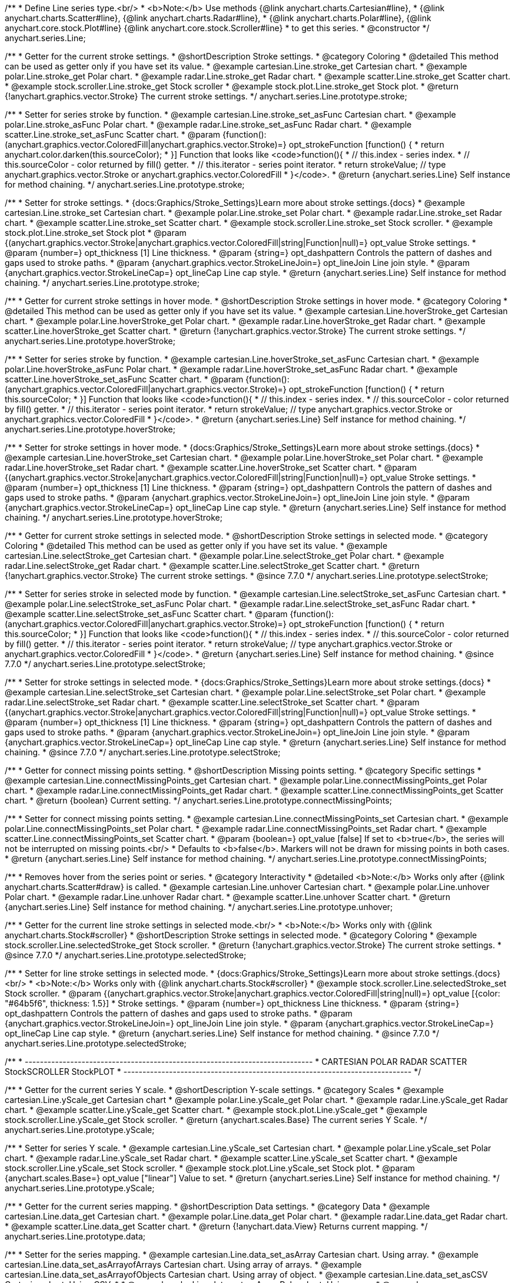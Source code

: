/**
 * Define Line series type.<br/>
 * <b>Note:</b> Use methods {@link anychart.charts.Cartesian#line},
 * {@link anychart.charts.Scatter#line}, {@link anychart.charts.Radar#line},
 * {@link anychart.charts.Polar#line}, {@link anychart.core.stock.Plot#line} {@link anychart.core.stock.Scroller#line}
 * to get this series.
 * @constructor
 */
anychart.series.Line;

//----------------------------------------------------------------------------------------------------------------------
//
//  anychart.series.Line.prototype.stroke
//
//----------------------------------------------------------------------------------------------------------------------

/**
 * Getter for the current stroke settings.
 * @shortDescription Stroke settings.
 * @category Coloring
 * @detailed This method can be used as getter only if you have set its value.
 * @example cartesian.Line.stroke_get Cartesian chart.
 * @example polar.Line.stroke_get Polar chart.
 * @example radar.Line.stroke_get Radar chart.
 * @example scatter.Line.stroke_get Scatter chart.
 * @example stock.scroller.Line.stroke_get Stock scroller
 * @example stock.plot.Line.stroke_get Stock plot.
 * @return {!anychart.graphics.vector.Stroke} The current stroke settings.
 */
anychart.series.Line.prototype.stroke;

/**
 * Setter for series stroke by function.
 * @example cartesian.Line.stroke_set_asFunc Cartesian chart.
 * @example polar.Line.stroke_asFunc Polar chart.
 * @example radar.Line.stroke_set_asFunc Radar chart.
 * @example scatter.Line.stroke_set_asFunc Scatter chart.
 * @param {function():(anychart.graphics.vector.ColoredFill|anychart.graphics.vector.Stroke)=} opt_strokeFunction [function() {
 *  return anychart.color.darken(this.sourceColor);
 * }] Function that looks like <code>function(){
 *    // this.index - series index.
 *    // this.sourceColor -  color returned by fill() getter.
 *    // this.iterator - series point iterator.
 *    return strokeValue; // type anychart.graphics.vector.Stroke or anychart.graphics.vector.ColoredFill
 * }</code>.
 * @return {anychart.series.Line} Self instance for method chaining.
 */
anychart.series.Line.prototype.stroke;

/**
 * Setter for stroke settings.
 * {docs:Graphics/Stroke_Settings}Learn more about stroke settings.{docs}
 * @example cartesian.Line.stroke_set Cartesian chart.
 * @example polar.Line.stroke_set Polar chart.
 * @example radar.Line.stroke_set Radar chart.
 * @example scatter.Line.stroke_set Scatter chart.
 * @example stock.scroller.Line.stroke_set Stock scroller.
 * @example stock.plot.Line.stroke_set Stock plot
 * @param {(anychart.graphics.vector.Stroke|anychart.graphics.vector.ColoredFill|string|Function|null)=} opt_value Stroke settings.
 * @param {number=} opt_thickness [1] Line thickness.
 * @param {string=} opt_dashpattern Controls the pattern of dashes and gaps used to stroke paths.
 * @param {anychart.graphics.vector.StrokeLineJoin=} opt_lineJoin Line join style.
 * @param {anychart.graphics.vector.StrokeLineCap=} opt_lineCap Line cap style.
 * @return {anychart.series.Line} Self instance for method chaining.
 */
anychart.series.Line.prototype.stroke;


//----------------------------------------------------------------------------------------------------------------------
//
//  anychart.series.Line.prototype.hoverStroke
//
//----------------------------------------------------------------------------------------------------------------------

/**
 * Getter for current stroke settings in hover mode.
 * @shortDescription Stroke settings in hover mode.
 * @category Coloring
 * @detailed This method can be used as getter only if you have set its value.
 * @example cartesian.Line.hoverStroke_get Cartesian chart.
 * @example polar.Line.hoverStroke_get Polar chart.
 * @example radar.Line.hoverStroke_get Radar chart.
 * @example scatter.Line.hoverStroke_get Scatter chart.
 * @return {!anychart.graphics.vector.Stroke} The current stroke settings.
 */
anychart.series.Line.prototype.hoverStroke;

/**
 * Setter for series stroke by function.
 * @example cartesian.Line.hoverStroke_set_asFunc Cartesian chart.
 * @example polar.Line.hoverStroke_asFunc Polar chart.
 * @example radar.Line.hoverStroke_set_asFunc Radar chart.
 * @example scatter.Line.hoverStroke_set_asFunc Scatter chart.
 * @param {function():(anychart.graphics.vector.ColoredFill|anychart.graphics.vector.Stroke)=} opt_strokeFunction [function() {
 *  return this.sourceColor;
 * }] Function that looks like <code>function(){
 *    // this.index - series index.
 *    // this.sourceColor - color returned by fill() getter.
 *    // this.iterator - series point iterator.
 *    return strokeValue; // type anychart.graphics.vector.Stroke or anychart.graphics.vector.ColoredFill
 * }</code>.
 * @return {anychart.series.Line} Self instance for method chaining.
 */
anychart.series.Line.prototype.hoverStroke;

/**
 * Setter for stroke settings in hover mode.
 * {docs:Graphics/Stroke_Settings}Learn more about stroke settings.{docs}
 * @example cartesian.Line.hoverStroke_set Cartesian chart.
 * @example polar.Line.hoverStroke_set Polar chart.
 * @example radar.Line.hoverStroke_set Radar chart.
 * @example scatter.Line.hoverStroke_set Scatter chart.
 * @param {(anychart.graphics.vector.Stroke|anychart.graphics.vector.ColoredFill|string|Function|null)=} opt_value Stroke settings.
 * @param {number=} opt_thickness [1] Line thickness.
 * @param {string=} opt_dashpattern Controls the pattern of dashes and gaps used to stroke paths.
 * @param {anychart.graphics.vector.StrokeLineJoin=} opt_lineJoin Line join style.
 * @param {anychart.graphics.vector.StrokeLineCap=} opt_lineCap Line cap style.
 * @return {anychart.series.Line} Self instance for method chaining.
 */
anychart.series.Line.prototype.hoverStroke;


//----------------------------------------------------------------------------------------------------------------------
//
//  anychart.series.Line.prototype.selectStroke
//
//----------------------------------------------------------------------------------------------------------------------


/**
 * Getter for current stroke settings in selected mode.
 * @shortDescription Stroke settings in selected mode.
 * @category Coloring
 * @detailed This method can be used as getter only if you have set its value.
 * @example cartesian.Line.selectStroke_get Cartesian chart.
 * @example polar.Line.selectStroke_get Polar chart.
 * @example radar.Line.selectStroke_get Radar chart.
 * @example scatter.Line.selectStroke_get Scatter chart.
 * @return {!anychart.graphics.vector.Stroke} The current stroke settings.
 * @since 7.7.0
 */
anychart.series.Line.prototype.selectStroke;

/**
 * Setter for series stroke in selected mode by function.
 * @example cartesian.Line.selectStroke_set_asFunc Cartesian chart.
 * @example polar.Line.selectStroke_set_asFunc Polar chart.
 * @example radar.Line.selectStroke_set_asFunc Radar chart.
 * @example scatter.Line.selectStroke_set_asFunc Scatter chart.
 * @param {function():(anychart.graphics.vector.ColoredFill|anychart.graphics.vector.Stroke)=} opt_strokeFunction [function() {
 *  return this.sourceColor;
 * }] Function that looks like <code>function(){
 *    // this.index - series index.
 *    // this.sourceColor - color returned by fill() getter.
 *    // this.iterator - series point iterator.
 *    return strokeValue; // type anychart.graphics.vector.Stroke or anychart.graphics.vector.ColoredFill
 * }</code>.
 * @return {anychart.series.Line} Self instance for method chaining.
 * @since 7.7.0
 */
anychart.series.Line.prototype.selectStroke;

/**
 * Setter for stroke settings in selected mode.
 * {docs:Graphics/Stroke_Settings}Learn more about stroke settings.{docs}
 * @example cartesian.Line.selectStroke_set Cartesian chart.
 * @example polar.Line.selectStroke_set Polar chart.
 * @example radar.Line.selectStroke_set Radar chart.
 * @example scatter.Line.selectStroke_set Scatter chart.
 * @param {(anychart.graphics.vector.Stroke|anychart.graphics.vector.ColoredFill|string|Function|null)=} opt_value Stroke settings.
 * @param {number=} opt_thickness [1] Line thickness.
 * @param {string=} opt_dashpattern Controls the pattern of dashes and gaps used to stroke paths.
 * @param {anychart.graphics.vector.StrokeLineJoin=} opt_lineJoin Line join style.
 * @param {anychart.graphics.vector.StrokeLineCap=} opt_lineCap Line cap style.
 * @return {anychart.series.Line} Self instance for method chaining.
 * @since 7.7.0
 */
anychart.series.Line.prototype.selectStroke;

//----------------------------------------------------------------------------------------------------------------------
//
//  anychart.series.Line.prototype.connectMissingPoints;
//
//----------------------------------------------------------------------------------------------------------------------

/**
 * Getter for connect missing points setting.
 * @shortDescription Missing points setting.
 * @category Specific settings
 * @example cartesian.Line.connectMissingPoints_get Cartesian chart.
 * @example polar.Line.connectMissingPoints_get Polar chart.
 * @example radar.Line.connectMissingPoints_get Radar chart.
 * @example scatter.Line.connectMissingPoints_get Scatter chart.
 * @return {boolean} Current setting.
 */
anychart.series.Line.prototype.connectMissingPoints;

/**
 * Setter for connect missing points setting.
 * @example cartesian.Line.connectMissingPoints_set Cartesian chart.
 * @example polar.Line.connectMissingPoints_set Polar chart.
 * @example radar.Line.connectMissingPoints_set Radar chart.
 * @example scatter.Line.connectMissingPoints_set Scatter chart.
 * @param {boolean=} opt_value [false] If set to <b>true</b>, the series will not be interrupted on missing points.<br/>
 * Defaults to <b>false</b>. Markers will not be drawn for missing points in both cases.
 * @return {anychart.series.Line} Self instance for method chaining.
 */
anychart.series.Line.prototype.connectMissingPoints;

//----------------------------------------------------------------------------------------------------------------------
//
//  anychart.series.Line.prototype.unhover
//
//----------------------------------------------------------------------------------------------------------------------

/**
 * Removes hover from the series point or series.
 * @category Interactivity
 * @detailed <b>Note:</b> Works only after {@link anychart.charts.Scatter#draw} is called.
 * @example cartesian.Line.unhover Cartesian chart.
 * @example polar.Line.unhover Polar chart.
 * @example radar.Line.unhover Radar chart.
 * @example scatter.Line.unhover Scatter chart.
 * @return {anychart.series.Line} Self instance for method chaining.
 */
anychart.series.Line.prototype.unhover;

//----------------------------------------------------------------------------------------------------------------------
//
//  anychart.core.stock.scrollerSeries.Line.prototype.selectedStroke
//
//----------------------------------------------------------------------------------------------------------------------

/**
 * Getter for the current line stroke settings in selected mode.<br/>
 * <b>Note:</b> Works only with {@link anychart.charts.Stock#scroller}
 * @shortDescription Stroke settings in selected mode.
 * @category Coloring
 * @example stock.scroller.Line.selectedStroke_get Stock scroller.
 * @return {!anychart.graphics.vector.Stroke} The current stroke settings.
 * @since 7.7.0
 */
anychart.series.Line.prototype.selectedStroke;

/**
 * Setter for line stroke settings in selected mode.
 * {docs:Graphics/Stroke_Settings}Learn more about stroke settings.{docs} <br/>
 * <b>Note:</b> Works only with {@link anychart.charts.Stock#scroller}
 * @example stock.scroller.Line.selectedStroke_set Stock scroller.
 * @param {(anychart.graphics.vector.Stroke|anychart.graphics.vector.ColoredFill|string|null)=} opt_value [{color: "#64b5f6", thickness: 1.5}]
 * Stroke settings.
 * @param {number=} opt_thickness Line thickness.
 * @param {string=} opt_dashpattern Controls the pattern of dashes and gaps used to stroke paths.
 * @param {anychart.graphics.vector.StrokeLineJoin=} opt_lineJoin Line join style.
 * @param {anychart.graphics.vector.StrokeLineCap=} opt_lineCap Line cap style.
 * @return {anychart.series.Line} Self instance for method chaining.
 * @since 7.7.0
 */
anychart.series.Line.prototype.selectedStroke;


/**
 * ----------------------------------------------------------------------------
 *   CARTESIAN POLAR RADAR SCATTER StockSCROLLER StockPLOT
 * ----------------------------------------------------------------------------
 */

//----------------------------------------------------------------------------------------------------------------------
//
//  anychart.core.cartesian.series.Base.prototype.yScale
//
//----------------------------------------------------------------------------------------------------------------------

/**
 * Getter for the current series Y scale.
 * @shortDescription Y-scale settings.
 * @category Scales
 * @example cartesian.Line.yScale_get Cartesian chart
 * @example polar.Line.yScale_get Polar chart.
 * @example radar.Line.yScale_get Radar chart.
 * @example scatter.Line.yScale_get Scatter chart.
 * @example stock.plot.Line.yScale_get
 * @example stock.scroller.Line.yScale_get Stock scroller.
 * @return {anychart.scales.Base} The current series Y Scale.
 */
anychart.series.Line.prototype.yScale;

/**
 * Setter for series Y scale.
 * @example cartesian.Line.yScale_set Cartesian chart.
 * @example polar.Line.yScale_set Polar chart.
 * @example radar.Line.yScale_set Radar chart.
 * @example scatter.Line.yScale_set Scatter chart.
 * @example stock.scroller.Line.yScale_set Stock scroller.
 * @example stock.plot.Line.yScale_set Stock plot.
 * @param {anychart.scales.Base=} opt_value ["linear"] Value to set.
 * @return {anychart.series.Line} Self instance for method chaining.
 */
anychart.series.Line.prototype.yScale;


//----------------------------------------------------------------------------------------------------------------------
//
//  anychart.series.Line.prototype.data
//
//----------------------------------------------------------------------------------------------------------------------

/**
 * Getter for the current series mapping.
 * @shortDescription Data settings.
 * @category Data
 * @example cartesian.Line.data_get Cartesian chart.
 * @example polar.Line.data_get Polar chart.
 * @example radar.Line.data_get Radar chart.
 * @example scatter.Line.data_get Scatter chart.
 * @return {!anychart.data.View} Returns current mapping.
 */
anychart.series.Line.prototype.data;

/**
 * Setter for the series mapping.
 * @example cartesian.Line.data_set_asArray Cartesian chart. Using array.
 * @example cartesian.Line.data_set_asArrayofArrays Cartesian chart. Using array of arrays.
 * @example cartesian.Line.data_set_asArrayofObjects Cartesian chart. Using array of object.
 * @example cartesian.Line.data_set_asCSV Cartesian chart. Using CSV.
 *
 * @example polar.Line.data_set_asArray Polar chart. Using array.
 * @example polar.Line.data_set_asArrayofArrays Polar chart. Using array of arrays.
 * @example polar.Line.data_set_asArrayofObjects Polar chart. Using array of object.
 * @example polar.Line.data_set_asCSV Polar chart. Using CSV.
 *
 * @example radar.Line.data_set_asArray Radar chart. Using array.
 * @example radar.Line.data_set_asArrayofArrays Radar chart. Using array of arrays.
 * @example radar.Line.data_set_asArrayofObjects Radar chart. Using array of object.
 * @example radar.Line.data_set_asCSV Radar chart. Using CSV.
 *
 * @example scatter.Line.data_set_asArray Scatter chart. Using array.
 * @example scatter.Line.data_set_asArrayofArrays Scatter chart. Using array of arrays.
 * @example scatter.Line.data_set_asArrayofObjects Scatter chart. Using array of object.
 * @example scatter.Line.data_set_asCSV Scatter chart. Using CSV.
 *
 * @example stock.scroller.Line.data Stock scroller. Using table.
 * @example stock.plot.Line.data Stock plot. Using table.
 *
 * @param {?(anychart.data.View|anychart.data.Set|Array|string)=} opt_value Value to set.
 * @param {Object.<string, (string|boolean)>=} opt_csvSettings If CSV string is passed by first param, you can pass CSV parser settings here as a hash map.
 * @return {anychart.series.Line} Self instance for method chaining.
 */
anychart.series.Line.prototype.data;

//----------------------------------------------------------------------------------------------------------------------
//
//  anychart.series.Line.prototype.bounds;
//
//----------------------------------------------------------------------------------------------------------------------

/**
 * Getter for the element bounds settings.
 * @shortDescription Bounds settings.
 * @category Size and Position
 * @return {!anychart.core.utils.Bounds} Current bounds of the element.
 */
anychart.series.Line.prototype.bounds;

/**
 * Sets bounds of the element using one parameter.
 * @example cartesian.Line.bounds_set_asSingle Cartesian chart.
 * @example polar.Line.bounds_set_asSingle Polar chart.
 * @example radar.Line.bounds_set_asSingle Radar chart.
 * @example scatter.Line.bounds_set_asSingle Scatter chart.
 * @example stock.scroller.Line.bounds_set_asSingle Stock scroller.
 * @example stock.plot.Line.bounds_set_asSingle Stock plot.
 * @param {(anychart.utils.RectObj|anychart.math.Rect|anychart.core.utils.Bounds)=} opt_value Bounds of element.
 * @return {anychart.core.VisualBase} Self instance for method chaining.
 */
anychart.series.Line.prototype.bounds;

/**
 * Setter for the element bounds settings.
 * @example cartesian.Line.bounds_set_asSeveral Cartesian chart.
 * @example polar.Line.bounds_set_asSeveral Polar chart.
 * @example radar.Line.bounds_set_asSeveral Radar chart.
 * @example scatter.Line.bounds_set_asSeveral Scatter chart.
 * @example stock.scroller.Line.bounds_set_asSeveral Stock scroller.
 * @example stock.plot.Line.bounds_set_asSeveral Stock plot.
 * @param {(number|string)=} opt_x [null] X-coordinate.
 * @param {(number|string)=} opt_y [null] Y-coordinate.
 * @param {(number|string)=} opt_width [null] Width.
 * @param {(number|string)=} opt_height [null] Height.
 * @return {anychart.core.VisualBase} Self instance for method chaining.
 */
anychart.series.Line.prototype.bounds;


//----------------------------------------------------------------------------------------------------------------------
//
//  anychart.series.Line.prototype.left;
//
//----------------------------------------------------------------------------------------------------------------------

/**
 * Getter for element left bound setting.
 * @shortDescription Left bound setting.
 * @category Size and Position
 * @return {number|string|undefined} Current element's left bound setting.
 */
anychart.series.Line.prototype.left;

/**
 * Sets element left bound setting.
 * @example cartesian.Line.left_set Cartesian chart.
 * @example polar.Line.left_set Polar chart.
 * @example radar.Line.left_set Radar chart.
 * @example scatter.Line.left_set Scatter chart.
 * @example stock.scroller.Line.left_set Stock scroller.
 * @example stock.plot.Line.left_set Stock plot.
 * @param {(number|string|null)=} opt_value [null] Left bound setting for the element.
 * @return {anychart.core.VisualBaseWithBounds} Self instance for method chaining.
 */
anychart.series.Line.prototype.left;


//----------------------------------------------------------------------------------------------------------------------
//
//  anychart.series.Line.prototype.right;
//
//----------------------------------------------------------------------------------------------------------------------

/**
 * Getter for element right bound setting.
 * @shortDescription Right bound setting.
 * @category Size and Position
 * @return {number|string|undefined} Current element's right bound setting.
 */
anychart.series.Line.prototype.right;

/**
 * Sets element right bound setting.
 * @example cartesian.Line.right_set Cartesian chart.
 * @example polar.Line.right_set Polar chart.
 * @example radar.Line.right_set Radar chart.
 * @example scatter.Line.right_set Scatter chart.
 * @example stock.scroller.Line.right_set Stock scroller.
 * @example stock.plot.Line.right_set Stock plot.
 * @param {(number|string|null)=} opt_value [null] Right bound setting for the element.
 * @return {anychart.core.VisualBaseWithBounds} Self instance for method chaining.
 */
anychart.series.Line.prototype.right;


//----------------------------------------------------------------------------------------------------------------------
//
//  anychart.series.Line.prototype.top;
//
//----------------------------------------------------------------------------------------------------------------------

/**
 * Getter for element top bound setting.
 * @shortDescription Top bound setting.
 * @category Size and Position
 * @return {number|string|undefined} Current element's top bound setting.
 */
anychart.series.Line.prototype.top;

/**
 * Sets element top bound setting.
 * @example cartesian.Line.top_set Cartesian chart.
 * @example polar.Line.top_set Polar chart.
 * @example radar.Line.top_set Radar chart.
 * @example scatter.Line.top_set Scatter chart.
 * @example stock.scroller.Line.top_set Stock scroller.
 * @example stock.plot.Line.top_set Stock plot.
 * @param {(number|string|null)=} opt_value [null] Top bound setting for the element.
 * @return {anychart.core.VisualBaseWithBounds} Self instance for method chaining.
 */
anychart.series.Line.prototype.top;

//----------------------------------------------------------------------------------------------------------------------
//
//  anychart.series.Line.prototype.bottom;
//
//----------------------------------------------------------------------------------------------------------------------

/**
 * Getter for element bottom bound setting.
 * @shortDescription Bottom bound setting.
 * @category Size and Position
 * @return {number|string|undefined} Current element's bottom bound setting.
 */
anychart.series.Line.prototype.bottom;

/**
 * Sets element bottom bound setting.
 * @example cartesian.Line.bottom_set Cartesian chart.
 * @example polar.Line.bottom_set Polar chart.
 * @example radar.Line.bottom_set Radar chart.
 * @example scatter.Line.bottom_set Scatter chart.
 * @example stock.scroller.Line.bottom_set Stock scroller.
 * @example stock.plot.Line.bottom_set Stock plot.
 * @param {(number|string|null)=} opt_value [null] Bottom bound setting for the element.
 * @return {anychart.core.VisualBaseWithBounds} Self instance for method chaining.
 */
anychart.series.Line.prototype.bottom;


//----------------------------------------------------------------------------------------------------------------------
//
//  anychart.series.Line.prototype.width;
//
//----------------------------------------------------------------------------------------------------------------------

/**
 * Getter for element width setting.
 * @shortDescription Width setting.
 * @category Size and Position
 * @return {number|string|undefined} Current element's width setting.
 */
anychart.series.Line.prototype.width;

/**
 * Sets element width setting.
 * @example cartesian.Line.width_set Cartesian chart.
 * @example polar.Line.width_set Polar chart.
 * @example radar.Line.width_set Radar chart.
 * @example scatter.Line.width_set Scatter chart.
 * @example stock.scroller.Line.width_set Stock scroller.
 * @example stock.plot.Line.width_set Stock plot.
 * @param {(number|string|null)=} opt_value [null] Width setting for the element.
 * @return {anychart.core.VisualBaseWithBounds} Self instance for method chaining.
 */
anychart.series.Line.prototype.width;


//----------------------------------------------------------------------------------------------------------------------
//
//  anychart.series.Line.prototype.height
//
//----------------------------------------------------------------------------------------------------------------------

/**
 * Getter for element height setting.
 * @shortDescription Height setting.
 * @category Size and Position
 * @return {number|string|undefined} Current element's height setting.
 */
anychart.series.Line.prototype.height;

/**
 * Sets element height setting.
 * @example cartesian.Line.height_set Cartesian chart.
 * @example polar.Line.height_set Polar chart.
 * @example radar.Line.height_set Radar chart.
 * @example scatter.Line.height_set Scatter chart.
 * @example stock.scroller.Line.height_set Stock scroller.
 * @example stock.plot.Line.height_set Stock plot.
 * @param {(number|string|null)=} opt_value [null] Height setting for the element.
 * @return {anychart.core.VisualBaseWithBounds} Self instance for method chaining.
 */
anychart.series.Line.prototype.height;


//----------------------------------------------------------------------------------------------------------------------
//
//  anychart.series.Line.prototype.minWidth
//
//----------------------------------------------------------------------------------------------------------------------

/**
 * Getter for the current minimum width.
 * @shortDescription Minimum width.
 * @category Size and Position
 * @return {(number|string|null)} Current element's minimum width.
 */
anychart.series.Line.prototype.minWidth;

/**
 * Setter for minimum width.
 * @detailed The method sets a minimum width of elements, that will be to remain after a resize of element.
 * @example cartesian.Line.minWidth_set Cartesian chart.
 * @example polar.Line.minWidth_set Polar chart.
 * @example radar.Line.minWidth_set Radar chart.
 * @example scatter.Line.minWidth_set Scatter chart.
 * @example stock.scroller.Line.minWidth_set Stock scroller.
 * @example stock.plot.Line.minWidth_set Stock plot.
 * @param {(number|string|null)=} opt_value [null] Value to set.
 * @return {anychart.core.VisualBaseWithBounds} Self instance for method chaining.
 */
anychart.series.Line.prototype.minWidth;


//----------------------------------------------------------------------------------------------------------------------
//
//  anychart.series.Line.prototype.minHeight;
//
//----------------------------------------------------------------------------------------------------------------------

/**
 * Getter for minimum height.
 * @shortDescription Minimum height.
 * @category Size and Position
 * @return {(number|string|null)} Current element's minimum height.
 */
anychart.series.Line.prototype.minHeight;

/**
 * Setter for minimum height.
 * @detailed The method sets a minimum height of elements, that will be to remain after a resize of element.
 * @example cartesian.Line.minHeight_set Cartesian chart.
 * @example polar.Line.minHeight_set Polar chart.
 * @example radar.Line.minHeight_set Radar chart.
 * @example scatter.Line.minHeight_set Scatter chart.
 * @example stock.scroller.Line.minHeight_set Stock scroller.
 * @example stock.plot.Line.minHeight_set Stock plot.
 * @param {(number|string|null)=} opt_value [null] Value to set.
 * @return {anychart.core.VisualBaseWithBounds} Self instance for method chaining.
 */
anychart.series.Line.prototype.minHeight;


//----------------------------------------------------------------------------------------------------------------------
//
//  anychart.series.Line.prototype.maxWidth;
//
//----------------------------------------------------------------------------------------------------------------------

/**
 * Getter for maximum width.
 * @shortDescription Maximum width.
 * @category Size and Position
 * @return {(number|string|null)} Current element's maximum width.
 */
anychart.series.Line.prototype.maxWidth;

/**
 * Setter for maximum width.
 * @example cartesian.Line.maxWidth_set Cartesian chart.
 * @example polar.Line.maxWidth_set Polar chart.
 * @example radar.Line.maxWidth_set Radar chart.
 * @example scatter.Line.maxWidth_set Scatter chart.
 * @example stock.scroller.Line.maxWidth_set Stock scroller.
 * @example stock.plot.Line.maxWidth_set Stock plot.
 * @param {(number|string|null)=} opt_value [null] Value to set.
 * @return {anychart.core.VisualBaseWithBounds} Self instance for method chaining.
 */
anychart.series.Line.prototype.maxWidth;


//----------------------------------------------------------------------------------------------------------------------
//
//  anychart.series.Line.prototype.maxHeight;
//
//----------------------------------------------------------------------------------------------------------------------

/**
 * Getter for maximum height.
 * @shortDescription Maximum height.
 * @category Size and Position
 * @return {(number|string|null)} Current element's maximum height.
 */
anychart.series.Line.prototype.maxHeight;

/**
 * Setter for maximum height.
 * @example cartesian.Line.maxHeight_set Cartesian chart.
 * @example polar.Line.maxHeight_set Polar chart.
 * @example radar.Line.maxHeight_set Radar chart.
 * @example scatter.Line.maxHeight_set Scatter chart.
 * @example stock.scroller.Line.maxHeight_set Stock scroller.
 * @example stock.plot.Line.maxHeight_set Stock plot.
 * @param {(number|string|null)=} opt_value [null] Value to set.
 * @return {anychart.core.VisualBaseWithBounds} Self instance for method chaining.
 */
anychart.series.Line.prototype.maxHeight;


//----------------------------------------------------------------------------------------------------------------------
//
//  anychart.series.Line.prototype.getPixelBounds;
//
//----------------------------------------------------------------------------------------------------------------------

/**
 * Returns pixel bounds of the element due to parent bounds and self bounds settings.
 * @shortDescription Returns pixel bounds.
 * @category Size and Position
 * @example cartesian.Line.getPixelBounds Cartesian chart.
 * @example polar.Line.getPixelBounds Polar chart.
 * @example radar.Line.getPixelBounds Radar chart.
 * @example scatter.Line.getPixelBounds Scatter chart.
 * @example stock.scroller.Line.getPixelBounds Stock scroller.
 * @example stock.plot.Line.getPixelBounds Stock plot.
 * @return {!anychart.math.Rect} Pixel bounds of the element.
 */
anychart.series.Line.prototype.getPixelBounds;


//----------------------------------------------------------------------------------------------------------------------
//
//  anychart.series.Line.prototype.zIndex;
//
//----------------------------------------------------------------------------------------------------------------------

/**
 * Getter for the current Z-index of the element.
 * @shortDescription Z-index of the element.
 * @category Size and Position
 * @example cartesian.Line.zIndex_get Cartesian chart.
 * @example polar.Line.zIndex_get Polar chart.
 * @example radar.Line.zIndex_get Radar chart.
 * @example scatter.Line.zIndex_get Scatter chart.
 * @example stock.scroller.Line.zIndex_get Stock scroller.
 * @example stock.plot.Line.zIndex_get Stock plot.
 * @return {number} The current zIndex.
 */
anychart.series.Line.prototype.zIndex;

/**
 * Setter for the Z-index of the element.
 * @detailed The bigger the index - the higher the element position is.
 * @example cartesian.Line.zIndex_set Cartesian chart.
 * @example polar.Line.zIndex_set Polar chart.
 * @example radar.Line.zIndex_set Radar chart.
 * @example scatter.Line.zIndex_set Scatter chart.
 * @example stock.scroller.Line.zIndex_set Stock scroller.
 * @example stock.plot.Line.zIndex_set Stock plot.
 * @param {number=} opt_value [0] Value to set.
 * @return {anychart.series.Line} Self instance for method chaining.
 */
anychart.series.Line.prototype.zIndex;


//----------------------------------------------------------------------------------------------------------------------
//
//  anychart.series.Line.prototype.enabled;
//
//----------------------------------------------------------------------------------------------------------------------

/**
 * Getter for the current element state (enabled or disabled).
 * @shortDescription Element state (enabled or disabled).
 * @category Interactivity
 * @example cartesian.Line.enabled_get Cartesian chart.
 * @example polar.Line.enabled_get Polar chart.
 * @example radar.Line.enabled_get Radar chart.
 * @example scatter.Line.enabled_get Scatter chart.
 * @example stock.scroller.Line.enabled_get Stock scroller.
 * @example stock.plot.Line.enabled_get Stock plot.
 * @return {boolean} The current element state.
 */
anychart.series.Line.prototype.enabled;

/**
 * Setter for the element enabled state.
 * @example cartesian.Line.enabled_set Cartesian chart.
 * @example polar.Line.enabled_set Polar chart.
 * @example radar.Line.enabled_set Radar chart.
 * @example scatter.Line.enabled_set Scatter chart.
 * @example stock.scroller.Line.enabled_set Stock scroller.
 * @example stock.plot.Line.enabled_set Stock plot.
 * @param {boolean=} opt_value [true] Value to set.
 * @return {anychart.core.VisualBase} Self instance for method chaining.
 */
anychart.series.Line.prototype.enabled;


//----------------------------------------------------------------------------------------------------------------------
//
//  anychart.series.Line.prototype.print;
//
//----------------------------------------------------------------------------------------------------------------------

/**
 * Prints all elements on related stage.
 * @shortDescription Prints all elements.
 * @category Export
 * @example cartesian.Line.print Cartesian chart.
 * @example polar.Line.print Polar chart.
 * @example radar.Line.print Radar chart.
 * @example scatter.Line.print Scatter chart.
 * @example stock.scroller.Line.print Stock scroller.
 * @example stock.plot.Line.print Stock plot.
 * @param {anychart.graphics.vector.PaperSize=} opt_paperSize Paper size.
 * @param {boolean=} opt_landscape [false] Flag of landscape.
 */
anychart.series.Line.prototype.print;

//----------------------------------------------------------------------------------------------------------------------
//
//  anychart.series.Line.prototype.listen
//
//----------------------------------------------------------------------------------------------------------------------

/**
 * Adds an event listener to an implementing object.
 * @detailed The listener can be added to an object once, and if it is added one more time, its key will be returned.<br/>
 * <b>Note</b> Notice that if the existing listener is one-off (added using listenOnce),
 * it will cease to be such after calling the listen() method.
 * @shortDescription Adds an event listener.
 * @category Events
 * @example cartesian.Line.listen Cartesian chart.
 * @example polar.Line.listen Polar chart.
 * @example radar.Line.listen Radar chart.
 * @example scatter.Line.listen Scatter chart.
 * @example stock.scroller.Line.listen Stock scroller.
 * @example stock.plot.Line.listen Stock plot.
 * @param {string} type The event type id.
 * @param {function(this:SCOPE, EVENTOBJ):(boolean|undefined)} listener Callback method.
 * @param {boolean=} opt_useCapture Whether to fire in capture phase (defaults to false).
 * @param {scope=} opt_listenerScope Object in whose scope to call the listener.
 * @return {{key: number}} Unique key for the listener.
 */
anychart.series.Line.prototype.listen;


//----------------------------------------------------------------------------------------------------------------------
//
//  anychart.series.Line.prototype.listenOnce;
//
//----------------------------------------------------------------------------------------------------------------------

/**
 * Adds an event listener to an implementing object.
 * @detailed <b>After the event is called, its handler will be deleted.</b><br>
 * If the event handler being added already exists, listenOnce will do nothing. <br/>
 * <b>Note</b> In particular, if the handler is already registered using listen(), listenOnce()
 * <b>will not</b> make it one-off. Similarly, if a one-off listener already exists, listenOnce will not change it
 * (it wil remain one-off).
 * @shortDescription Adds a single time event listener.
 * @category Events
 * @example cartesian.Line.listenOnce Cartesian chart.
 * @example polar.Line.listenOnce Polar chart.
 * @example radar.Line.listenOnce Radar chart.
 * @example scatter.Line.listenOnce Scatter chart.
 * @example stock.scroller.Line.listenOnce Stock scroller.
 * @example stock.plot.Line.listenOnce Stock plot.
 * @param {string} type The event type id.
 * @param {function(this:SCOPE, EVENTOBJ):(boolean|undefined)} listener Callback method.
 * @param {boolean=} opt_useCapture Whether to fire in capture phase (defaults to false).
 * @param {scope=} opt_listenerScope Object in whose scope to call the listener.
 * @return {{key: number}} Unique key for the listener.
 * @template SCOPE,EVENTOBJ
 */
anychart.series.Line.prototype.listenOnce;


//----------------------------------------------------------------------------------------------------------------------
//
//  anychart.series.Line.prototype.unlisten;
//
//----------------------------------------------------------------------------------------------------------------------

/**
 * Removes a listener added using listen() or listenOnce() methods.
 * @shortDescription Remove of the listener.
 * @category Events
 * @example cartesian.Line.unlisten Cartesian chart.
 * @example polar.Line.unlisten Polar chart.
 * @example radar.Line.unlisten Radar chart.
 * @example scatter.Line.unlisten Scatter chart.
 * @example stock.scroller.Line.unlisten Stock scroller.
 * @example stock.plot.Line.unlisten Stock plot.
 * @param {string} type The event type id.
 * @param {function(this:SCOPE, EVENTOBJ):(boolean|undefined)} listener Callback method.
 * @param {boolean=} opt_useCapture Whether to fire in capture phase (defaults to false).
 * @param {scope=} opt_listenerScope Object in whose scope to call the listener.
 * @return {boolean} Whether any listener was removed.
 * @template SCOPE,EVENTOBJ
 */
anychart.series.Line.prototype.unlisten;


//----------------------------------------------------------------------------------------------------------------------
//
//  anychart.series.Line.prototype.unlistenByKey;
//
//----------------------------------------------------------------------------------------------------------------------

/**
 * Removes an event listener which was added with listen() by the key returned by listen() or listenOnce().
 * @shortDescription Remove of the listener by the key.
 * @category Events
 * @example cartesian.Line.unlistenByKey Cartesian chart.
 * @example polar.Line.unlistenByKey Polar chart.
 * @example radar.Line.unlistenByKey Radar chart.
 * @example scatter.Line.unlistenByKey Scatter chart.
 * @example stock.scroller.Line.unlistenByKey Stock scroller.
 * @example stock.plot.Line.unlistenByKey Stock plot.
 * @param {{key: number}} key The key returned by listen() or listenOnce().
 * @return {boolean} Whether any listener was removed.
 */
anychart.series.Line.prototype.unlistenByKey;


//----------------------------------------------------------------------------------------------------------------------
//
//  anychart.series.Line.prototype.removeAllListeners;
//
//----------------------------------------------------------------------------------------------------------------------

/**
 * Removes all listeners from an object. You can also optionally remove listeners of some particular type.
 * @shortDescription Remove all listeners.
 * @category Events
 * @example cartesian.Line.removeAllListeners Cartesian chart.
 * @example polar.Line.removeAllListeners Polar chart.
 * @example radar.Line.removeAllListeners Radar chart.
 * @example scatter.Line.removeAllListeners Scatter chart.
 * @example stock.scroller.Line.removeAllListeners Stock scroller.
 * @example stock.plot.Line.removeAllListeners Stock plot.
 * @param {string=} opt_type Type of event to remove, default is to remove all types.
 * @return {number} Number of listeners removed.
 */
anychart.series.Line.prototype.removeAllListeners;

/**
 * ---------------------------------------------------------------------------------------------------------------------
 *   CARTESIAN POLAR RADAR SCATTER StockPLOT
 * ---------------------------------------------------------------------------------------------------------------------
 */

//----------------------------------------------------------------------------------------------------------------------
//
//  anychart.series.Line.prototype.name;
//
//----------------------------------------------------------------------------------------------------------------------

/**
 * Getter for the current series name.
 * @shortDescription Series name settings.
 * @category Data
 * @detailed This method can be used as getter only if you have set its value.
 * @example cartesian.Line.name_get Cartesian chart.
 * @example polar.Line.name_get Polar chart.
 * @example radar.Line.name_get Radar chart.
 * @example scatter.Line.name_get Scatter chart.
 * @example stock.plot.Line.name_get Stock plot.
 * @return {string|undefined} The current series name value.
 */
anychart.series.Line.prototype.name;

/**
 * Setter for the series name.
 * @detailed Basically, name of series is used in Legend displaying, but it can be used in tooltips.
 * @example cartesian.Line.name_set Cartesian chart.
 * @example polar.Line.name_set Polar chart.
 * @example radar.Line.name_set Radar chart.
 * @example scatter.Line.name_set Scatter chart.
 * @example stock.plot.Line.name_set Stock plot.
 * @param {string=} opt_value Value to set.
 * @return {anychart.series.Line} Self instance for method chaining.
 */
anychart.series.Line.prototype.name;


//----------------------------------------------------------------------------------------------------------------------
//
//  anychart.series.Line.prototype.tooltip;
//
//----------------------------------------------------------------------------------------------------------------------

/**
 * Gets the current series data tooltip.
 * @shortDescription Tooltip settings.
 * @category Interactivity
 * @example cartesian.Line.tooltip_get Cartesian chart.
 * @example polar.Line.tooltip_get Polar chart.
 * @example radar.Line.tooltip_get Radar chart.
 * @example scatter.Line.tooltip_get Scatter chart.
 * @example stock.plot.Line.tooltip_get Stock plot.
 * @return {anychart.core.ui.Tooltip} Tooltip instance.
 */
anychart.series.Line.prototype.tooltip;

/**
 * Sets series data tooltip.
 * @detailed Sets series tooltip settings depend on of parameter's type:
 * <ul>
 *   <li><b>null/boolean</b> - disable or enable chart tooltip.</li>
 *   <li><b>object</b> - sets chart tooltip settings.</li>
 * </ul>
 * @example cartesian.Line.tooltip_set_asBool Cartesian chart. Disable/Enable tooltip.
 * @example cartesian.Line.tooltip_set_asObject Cartesian chart. Using object.
 *
 * @example polar.Line.tooltip_set_asBool Polar chart. Disable/Enable tooltip.
 * @example polar.Line.tooltip_set_asObj Polar chart. Using object.
 *
 * @example radar.Line.tooltip_set_asBool Radar chart. Disable/Enable tooltip.
 * @example radar.Line.tooltip_set_asObj Radar chart. Using object.
 *
 * @example scatter.Line.tooltip_set_asBool Scatter chart. Disable/Enable tooltip.
 * @example scatter.Line.tooltip_set_asObject Scatter chart. Using object.
 *
 * @example stock.Line.tooltip_set_asBool Stock plot. Disable/Enable tooltip.
 * @example stock.Line.tooltip_set_asObj Stock plot. Using object.
 *
 * @param {(Object|boolean|null)=} opt_value Tooltip settings.
 * @return {anychart.series.Line} Self instance for method chaining.
 */
anychart.series.Line.prototype.tooltip;


//----------------------------------------------------------------------------------------------------------------------
//
//  anychart.series.Line.prototype.legendItem;
//
//----------------------------------------------------------------------------------------------------------------------

/**
 * Gets the current legend item setting for series.
 * @shortDescription Legend item settings.
 * @category Specific settings
 * @example cartesian.Line.legendItem_get Cartesian chart.
 * @example polar.Line.legendItem_get Polar chart.
 * @example radar.Line.legendItem_get Radar chart.
 * @example scatter.Line.legendItem_get Scatter chart.
 * @example stock.plot.Line.legendItem_get Stock plot.
 * @return {anychart.core.utils.LegendItemSettings} Legend item settings.
 */
anychart.series.Line.prototype.legendItem;

/**
 * Sets the legend item setting for series.
 * @example cartesian.Line.legendItem_set Cartesian chart.
 * @example polar.Line.legendItem_set Polar chart.
 * @example radar.Line.legendItem_set Radar chart.
 * @example scatter.Line.legendItem_set Scatter chart.
 * @example stock.plot.Line.legendItem_set Stock plot.
 * @param {(Object)=} opt_value Legend item settings object.
 * @return {anychart.series.Line} Legend item settings or self for chaining.
 */
anychart.series.Line.prototype.legendItem;

/**
 * ---------------------------------------------------------------------------------------------------------------------
 *   CARTESIAN POLAR RADAR SCATTER
 * ---------------------------------------------------------------------------------------------------------------------
 */


//----------------------------------------------------------------------------------------------------------------------
//
//  anychart.series.Line.prototype.markers;
//
//----------------------------------------------------------------------------------------------------------------------

/**
 * Getter for series data markers.
 * @shortDescription Markers settings.
 * @category Point Elements
 * @example cartesian.Line.markers_get Cartesian chart.
 * @example polar.Line.markers_get Polar chart.
 * @example radar.Line.markers_get Radar chart.
 * @example scatter.Line.markers_get Scatter chart.
 * @return {!anychart.core.ui.MarkersFactory} Markers instance.
 */
anychart.series.Line.prototype.markers;

/**
 * Setter for series data markers.
 * @detailed Sets series markers settings depend on of parameter's type:
 * <ul>
 *   <li><b>null/boolean</b> - disable or enable series markers.</li>
 *   <li><b>object</b> - sets series markers settings.</li>
 *   <li><b>string</b> - sets series markers type.</li>
 * </ul>
 * @example cartesian.Line.markers_set_asBool Cartesian chart. Disable/Enable markers.
 * @example cartesian.Line.markers_set_asObject Cartesian chart. Using object.
 * @example cartesian.Line.markers_set_asString Cartesian chart.  Using string.
 *
 * @example polar.Line.markers_set_asBool Polar chart. Disable/Enable markers.
 * @example polar.Line.markers_set_asObject Polar chart. Using object.
 * @example polar.Line.markers_set_asString Polar chart. Using string.
 *
 * @example radar.Line.markers_set_asBool Radar chart. Disable/Enable markers.
 * @example radar.Line.markers_set_asObject Radar chart. Using object.
 * @example radar.Line.markers_set_asString Radar chart. Using string.
 *
 * @example scatter.Line.markers_set_asBool Scatter chart. Disable/Enable markers.
 * @example scatter.Line.markers_set_asObject Scatter chart. Using object.
 * @example scatter.Line.markers_set_asString Scatter chart. Using string.
 *
 * @param {(Object|boolean|null|string)=} opt_value [false] Series data markers settings.
 * @return {anychart.series.Line} Self instance for method chaining.
 */
anychart.series.Line.prototype.markers;


//----------------------------------------------------------------------------------------------------------------------
//
//  anychart.series.Line.prototype.hoverMarkers;
//
//----------------------------------------------------------------------------------------------------------------------

/**
 * Getter for series data markers in hover mode.
 * @shortDescription Markers settings in hover mode.
 * @category Point Elements
 * @example cartesian.Line.hoverMarkers_get Cartesian chart.
 * @example polar.Line.hoverMarkers_get Polar chart.
 * @example radar.Line.hoverMarkers_get Radar chart.
 * @example scatter.Line.hoverMarkers_get Scatter chart.
 * @return {!anychart.core.ui.MarkersFactory} Markers instance.
 */
anychart.series.Line.prototype.hoverMarkers;

/**
 * Setter for series data markers in hover mode.
 * @detailed Sets series markers settings on hover depend on of parameter's type:
 * <ul>
 *   <li><b>null/boolean</b> - disable or enable series markers on hover.</li>
 *   <li><b>object</b> - sets series markers settings on hover.</li>
 *   <li><b>string</b> - sets series markers type on hover.</li>
 * </ul>
 * @example cartesian.Line.hoverMarkers_set_asBool Cartesian chart. Disable/Enable markers.
 * @example cartesian.Line.hoverMarkers_set_asObject Cartesian chart. Using object.
 * @example cartesian.Line.hoverMarkers_set_asString Cartesian chart.  Using string.
 *
 * @example polar.Line.hoverMarkers_set_asBool Polar chart. Disable/Enable markers.
 * @example polar.Line.hoverMarkers_set_asObject Polar chart. Using object.
 * @example polar.Line.hoverMarkers_set_asString Polar chart. Using string.
 *
 * @example radar.Line.hoverMarkers_set_asBool Radar chart. Disable/Enable markers.
 * @example radar.Line.hoverMarkers_set_asObject Radar chart. Using object.
 * @example radar.Line.hoverMarkers_set_asString Radar chart. Using string.
 *
 * @example scatter.Line.hoverMarkers_set_asBool Scatter chart. Disable/Enable markers.
 * @example scatter.Line.hoverMarkers_set_asObject Scatter chart. Using object.
 * @example scatter.Line.hoverMarkers_set_asString Scatter chart. Using string.
 *
 * @param {(Object|boolean|null|string)=} opt_value [false] Series data markers settings.
 * @return {anychart.series.Line} Self instance for method chaining.
 */
anychart.series.Line.prototype.hoverMarkers;


//----------------------------------------------------------------------------------------------------------------------
//
//  anychart.series.Line.prototype.selectMarkers;
//
//----------------------------------------------------------------------------------------------------------------------

/**
 * Gets the current series select data labels.
 * @shortDescription Labels settings in selected mode.
 * @category Point Elements
 * @example cartesian.Line.selectMarkers_get Cartesian chart.
 * @example polar.Line.selectMarkers_get Polar chart.
 * @example radar.Line.selectMarkers_get Radar chart.
 * @example scatter.Line.selectMarkers_get Scatter chart.
 * @return {anychart.core.ui.LabelsFactory} Labels instance.
 * @since 7.7.0
 */
anychart.series.Line.prototype.selectMarkers;

/**
 * Sets the series select data labels.
 * @detailed Setting selected labels settings depend on of parameter's type:
 * <ul>
 *   <li><b>null/boolean</b> - disable or enable labels in selected state.</li>
 *   <li><b>object</b> - sets selected labels settings.</li>
 * </ul>
 * @example cartesian.Line.selectMarkers_set_asBool Cartesian chart. Disable/Enable markers.
 * @example cartesian.Line.selectMarkers_set_asObject Cartesian chart. Using object.
 * @example cartesian.Line.selectMarkers_set_asString Cartesian chart.  Using string.
 *
 * @example polar.Line.selectMarkers_set_asBool Polar chart. Disable/Enable markers.
 * @example polar.Line.selectMarkers_set_asObject Polar chart. Using object.
 * @example polar.Line.selectMarkers_set_asString Polar chart. Using string.
 *
 * @example radar.Line.selectMarkers_set_asBool Radar chart. Disable/Enable markers.
 * @example radar.Line.selectMarkers_set_asObject Radar chart. Using object.
 * @example radar.Line.selectMarkers_set_asString Radar chart. Using string.
 *
 * @example scatter.Line.selectMarkers_set_asBool Scatter chart. Disable/Enable markers.
 * @example scatter.Line.selectMarkers_set_asObject Scatter chart. Using object.
 * @example scatter.Line.selectMarkers_set_asString Scatter chart. Using string
 *
 * @param {(Object|boolean|null)=} opt_value Series data labels settings.
 * @return {anychart.series.Line} Self instance for method chaining.
 * @since 7.7.0
 */
anychart.series.Line.prototype.selectMarkers;


//----------------------------------------------------------------------------------------------------------------------
//
//  anychart.series.Line.prototype.xScale;
//
//----------------------------------------------------------------------------------------------------------------------

/**
 * Getter for current series X scale.
 * @shortDescription X-scale settings.
 * @category Scales
 * @example cartesian.Line.xScale_get Cartesian chart.
 * @example polar.Line.xScale_get Polar chart.
 * @example radar.Line.xScale_get Radar chart.
 * @example scatter.Line.xScale_get Scatter chart.
 * @return {anychart.scales.Base} The current series X Scale.
 */
anychart.series.Line.prototype.xScale;

/**
 * Setter for series X scale.
 * @example cartesian.Line.xScale_set Cartesian chart.
 * @example polar.Line.xScale_set Polar chart.
 * @example radar.Line.xScale_set Radar chart.
 * @example scatter.Line.xScale_set Scatter chart.
 * @param {anychart.scales.Base=} opt_value ["ordinal"] Value to set.
 * @return {anychart.series.Line} Self instance for method chaining.
 */
anychart.series.Line.prototype.xScale;


//----------------------------------------------------------------------------------------------------------------------
//
//  anychart.series.Line.prototype.meta;
//
//----------------------------------------------------------------------------------------------------------------------

/**
 * Gets series meta data.
 * @shortDescription Series meta data settings.
 * @category Data
 * @example cartesian.Line.meta_get Cartesian chart.
 * @example polar.Line.meta_get Polar chart.
 * @example radar.Line.meta_get Radar chart.
 * @example scatter.Line.meta_get Scatter chart.
 * @param {*=} opt_key Metadata key.
 * @return {*} Metadata object, key value or itself for method chaining.
 */
anychart.series.Line.prototype.meta;

/**
 * Sets series meta data using object.
 * @example cartesian.Line.meta_set_asObject Cartesian chart.
 * @example polar.Line.meta_set_asObject Polar chart.
 * @example radar.Line.meta_set_asObject Radar chart.
 * @example scatter.Line.meta_set_asObject Scatter chart.
 * @param {*=} opt_object Object to replace metadata.
 * @param {*=} opt_value Meta data value.
 * @return {anychart.series.Line} Self instance for method chaining.
 */
anychart.series.Line.prototype.meta;

/**
 * Sets series meta data using key.
 * @example cartesian.Line.meta_set Cartesian chart.
 * @example polar.Line.meta_set Polar chart.
 * @example radar.Line.meta_set Radar chart.
 * @example scatter.Line.meta_set Scatter chart.
 * @param {*=} opt_key Metadata key.
 * @param {*=} opt_value Meta data value.
 * @return {anychart.series.Line} Self instance for method chaining.
 */
anychart.series.Line.prototype.meta;

//----------------------------------------------------------------------------------------------------------------------
//
//  anychart.series.Line.prototype.color;
//
//----------------------------------------------------------------------------------------------------------------------

/**
 * Getter for current series color.
 * @shortDescription Color settings.
 * @category Coloring
 * @example cartesian.Line.color_get Cartesian chart.
 * @example polar.Line.color_get Polar chart.
 * @example radar.Line.color_get Radar chart.
 * @example scatter.Line.color_get Scatter chart.
 * @return {!anychart.graphics.vector.Fill} The current series color.
 */
anychart.series.Line.prototype.color;

/**
 * Sets color settings using an object or a string.
 * @detailed <b>Note: </b> <u>color</u> methods sets <b>fill</b> and <b>stroke</b> settings, which means it is not wise to pass
 * image fill here - stroke doesn't accept image fill.<br/>
 * {docs:Graphics/Fill_Settings}Learn more about coloring.{docs}
 * @example cartesian.Line.color_set_asString Cartesian chart. Using string
 * @example cartesian.Line.color_set_asArray Cartesian chart. Using array
 *
 * @example polar.Line.color_set_asString Polar chart. Using string
 * @example polar.Line.color_set_asArray Polar chart. Using array
 *
 * @example radar.Line.color_set_asString Radar chart. Using string
 * @example radar.Line.color_set_asArray Radar chart. Using array
 *
 * @example scatter.Line.color_set_asString Scatter chart. Using string
 * @example scatter.Line.color_set_asArray Scatter chart. Using array
 * @param {anychart.graphics.vector.Fill} value ["#64b5f6"] Color as an object or a string.
 * @return {anychart.series.Line} Self instance for method chaining.
 */
anychart.series.Line.prototype.color;

/**
 * Color with opacity.
 * @detailed <b>Note:</b> If color is set as a string (e.g. 'red .5') it has a priority over opt_opacity, which
 * means: <b>color</b> set like this <b>rect.fill('red 0.3', 0.7)</b> will have 0.3 opacity.
 * @example cartesian.Line.color_set_asOpacity Cartesian chart.
 * @example polar.Line.color_set_asOpacity Polar chart.
 * @example radar.Line.color_set_asOpacity Radar chart.
 * @example scatter.Line.color_set_asOpacity Scatter chart.
 * @param {string} color Color as a string.
 * @param {number=} opt_opacity Color opacity.
 * @return {anychart.series.Line} Self instance for method chaining.
 */
anychart.series.Line.prototype.color;

/**
 * Linear gradient.
 * {docs:Graphics/Fill_Settings}Learn more about coloring.{docs}
 * @example cartesian.Line.color_set_asLinear Cartesian chart.
 * @example polar.Line.color_set_asLinear Polar chart.
 * @example radar.Line.color_set_asLinear Radar chart.
 * @example scatter.Line.color_set_asLinear Scatter chart.
 * @param {!Array.<(anychart.graphics.vector.GradientKey|string)>} keys Gradient keys.
 * @param {number=} opt_angle Gradient angle.
 * @param {(boolean|!anychart.graphics.vector.Rect|!{left:number,top:number,width:number,height:number})=} opt_mode Gradient mode.
 * @param {number=} opt_opacity Gradient opacity.
 * @return {anychart.series.Line} Self instance for method chaining.
 */
anychart.series.Line.prototype.color;

/**
 * Radial gradient.
 * {docs:Graphics/Fill_Settings}Learn more about coloring.{docs}
 * @example cartesian.Line.color_set_asRadial Cartesian chart.
 * @example polar.Line.color_set_asRadial Polar chart.
 * @example radar.Line.color_set_asRadial Radar chart.
 * @example scatter.Line.color_set_asRadial Scatter chart.
 * @param {!Array.<(anychart.graphics.vector.GradientKey|string)>} keys Color-stop gradient keys.
 * @param {number} cx X ratio of center radial gradient.
 * @param {number} cy Y ratio of center radial gradient.
 * @param {anychart.graphics.math.Rect=} opt_mode If defined then userSpaceOnUse mode, else objectBoundingBox.
 * @param {number=} opt_opacity Opacity of the gradient.
 * @param {number=} opt_fx X ratio of focal point.
 * @param {number=} opt_fy Y ratio of focal point.
 * @return {anychart.series.Line} Self instance for method chaining.
 */
anychart.series.Line.prototype.color;


//----------------------------------------------------------------------------------------------------------------------
//
//  anychart.series.Line.prototype.labels;
//
//----------------------------------------------------------------------------------------------------------------------

/**
 * Getter for the current series data labels.
 * @shortDescription Labels settings.
 * @category Point Elements
 * @example cartesian.Line.labels_get Cartesian chart.
 * @example polar.Line.labels_get Polar chart.
 * @example radar.Line.labels_get Radar chart.
 * @example scatter.Line.labels_get Scatter chart.
 * @return {anychart.core.ui.LabelsFactory} Labels instance.
 */
anychart.series.Line.prototype.labels;

/**
 * Setter for the series data labels.
 * @detailed Sets series labels settings depend on of parameter's type:
 * <ul>
 *   <li><b>null/boolean</b> - disable or enable chart labels.</li>
 *   <li><b>object</b> - sets chart labels settings.</li>
 * </ul>
 * @example cartesian.Line.labels_set_asBool Cartesian chart. Disable/Enable labels
 * @example cartesian.Line.labels_set_asObj Cartesian chart. Using object
 *
 * @example polar.Line.labels_set_asBool Polar chart. Disable/Enable labels
 * @example polar.Line.labels_set_asObj Polar chart. Using object
 *
 * @example radar.Line.labels_set_asBool Radar chart. Disable/Enable labels
 * @example radar.Line.labels_set_asObj Radar chart. Using object
 *
 * @example scatter.Line.labels_set_asBool Scatter chart. Disable/Enable labels
 * @example scatter.Line.labels_set_asObj Scatter chart. Using object
 *
 * @param {(Object|boolean|null)=} opt_value Series data labels settings.
 * @return {anychart.series.Line} Self instance for method chaining.
 */
anychart.series.Line.prototype.labels;


//----------------------------------------------------------------------------------------------------------------------
//
//  anychart.series.Line.prototype.hoverLabels;
//
//----------------------------------------------------------------------------------------------------------------------

/**
 * Gets the current series hover data labels.
 * @shortDescription Labels settings in hover mode.
 * @category Point Elements
 * @example cartesian.Line.hoverLabels_get Cartesian chart.
 * @example polar.Line.hoverLabels_get Polar chart.
 * @example radar.Line.hoverLabels_get Radar chart.
 * @example scatter.Line.hoverLabels_get Scatter chart.
 * @return {anychart.core.ui.LabelsFactory} Labels instance.
 */
anychart.series.Line.prototype.hoverLabels;


/**
 * Sets the series hover data labels.
 * @detailed Sets series hover labels settings depend on of parameter's type:
 * <ul>
 *   <li><b>null/boolean</b> - disable or enable chart hover labels.</li>
 *   <li><b>object</b> - sets chart hover labels settings.</li>
 * </ul>
 * @param {(Object|boolean|null)=} opt_value Series data labels settings.
 * @example cartesian.Line.hoverLabels_set_asBool Cartesian chart. Disable/Enable hover mode
 * @example cartesian.Line.hoverLabels_set_asObj Cartesian chart. Using object
 *
 * @example polar.Line.hoverLabels_set_asBool Polar chart. Disable/Enable hover mode
 * @example polar.Line.hoverLabels_set_asObj Polar chart. Using object
 *
 * @example radar.Line.hoverLabels_set_asBool Radar chart. Disable/Enable hover mode
 * @example radar.Line.hoverLabels_set_asObj Radar chart. Using object
 *
 * @example scatter.Line.hoverLabels_set_asBool Scatter chart. Disable/Enable hover mode
 * @example scatter.Line.hoverLabels_set_asObj Scatter chart. Using object
 *
 * @return {anychart.series.Line} Self instance for method chaining.
 */
anychart.series.Line.prototype.hoverLabels;


//----------------------------------------------------------------------------------------------------------------------
//
//  anychart.series.Line.prototype.selectLabels;
//
//----------------------------------------------------------------------------------------------------------------------

/**
 * Gets the current series select data labels.
 * @shortDescription Labels settings in selected mode.
 * @category Point Elements
 * @example cartesian.Line.selectLabels_get Cartesian chart.
 * @example polar.Line.selectLabels_get Polar chart.
 * @example radar.Line.selectLabels_get Radar chart.
 * @example scatter.Line.selectLabels_get Scatter chart.
 * @return {anychart.core.ui.LabelsFactory} Labels instance.
 */
anychart.series.Line.prototype.selectLabels;

/**
 * Sets the series select data labels.
 * @detailed Setting selected labels settings depend on of parameter's type:
 * <ul>
 *   <li><b>null/boolean</b> - disable or enable labels in selected state.</li>
 *   <li><b>object</b> - sets selected labels settings.</li>
 * </ul>
 * @example cartesian.Line.selectLabels_set_asBool Cartesian chart. Disable/Enable selected mode
 * @example cartesian.Line.selectLabels_set_asObj Cartesian chart. Using object
 *
 * @example polar.Line.selectLabels_set_asBool Polar chart. Disable/Enable selected mode
 * @example polar.Line.selectLabels_set_asObj Polar chart. Using object
 *
 * @example radar.Line.selectLabels_set_asBool Radar chart. Disable/Enable selected mode
 * @example radar.Line.selectLabels_set_asObj Radar chart. Using object
 *
 * @example scatter.Line.selectLabels_set_asBool Scatter chart. Disable/Enable selected mode
 * @example scatter.Line.selectLabels_set_asObj Scatter chart. Using object
 * @param {(Object|boolean|null)=} opt_value Series data labels settings.
 * @return {anychart.series.Line} Self instance for method chaining.
 */
anychart.series.Line.prototype.selectLabels;


//----------------------------------------------------------------------------------------------------------------------
//
//  anychart.series.Line.prototype.hover;
//
//----------------------------------------------------------------------------------------------------------------------

/**
 * Imitates hover all points of the series.
 * @shortDescription Hover settings.
 * @category Interactivity
 * @example cartesian.Line.hover_set_asAll Cartesian chart.
 * @example polar.Line.hover_set_asAll Polar chart.
 * @example radar.Line.hover_set_asAll Radar chart.
 * @example scatter.Line.hover_set_asAll Scatter chart.
 * @return {anychart.series.Line} Self instance for method chaining.
 */
anychart.series.Line.prototype.hover;

/**
 * Imitates hover a point of the series by its index.
 * If index is passed, hovers a point of the series by its index, else hovers all points of the series.
 * @example cartesian.Line.hover_set_asIndex Cartesian chart.
 * @example polar.Line.hover_set_asIndex Polar chart.
 * @example radar.Line.hover_set_asIndex Radar chart.
 * @example scatter.Line.hover_set_asIndex Scatter chart.
 * @param {number=} opt_index Point index.
 * @return {anychart.series.Line} Self instance for method chaining.
 */
anychart.series.Line.prototype.hover;

/**
 * Imitates hover a point of the series by several indexes.
 * If index is passed, hovers a point of the series by its index, else hovers all points of the series.
 * @example cartesian.Line.hover_set_asIndexes Cartesian chart.
 * @example polar.Line.hover_set_asIndexes Polar chart.
 * @example radar.Line.hover_set_asIndexes Radar chart.
 * @example scatter.Line.hover_set_asIndexes Scatter chart.
 * @param {Array<number>=} opt_indexes Array of indexes.
 * @return {anychart.series.Line} Self instance for method chaining.
 */
anychart.series.Line.prototype.hover;


//----------------------------------------------------------------------------------------------------------------------
//
//  anychart.series.Line.prototype.select;
//
//----------------------------------------------------------------------------------------------------------------------

/**
 * Imitates selects a point of the series by its index.
 * @shortDescription Select settings.
 * @category Interactivity
 * @example cartesian.Line.select_set_asAll Cartesian chart.
 * @example polar.Line.select_set_asAll Polar chart.
 * @example radar.Line.select_set_asAll Radar chart.
 * @example scatter.Line.select_set_asAll Scatter chart.
 * @return {!anychart.core.SeriesBase} Self instance for method chaining.
 */
anychart.series.Line.prototype.select;

/**
 * Imitates selects a point of the series by its index.
 * @example cartesian.Line.select_set_asIndex Cartesian chart.
 * @example polar.Line.select_set_asIndex Polar chart.
 * @example radar.Line.select_set_asIndex Radar chart.
 * @example scatter.Line.select_set_asIndex Scatter chart.
 * @param {number=} opt_index Index of the point to select.
 * @return {!anychart.core.SeriesBase} Self instance for method chaining.
 */
anychart.series.Line.prototype.select;

/**
 * Imitates selects a point of the series by several indexes.
 * @example cartesian.Line.select_set_asIndexes Cartesian chart.
 * @example polar.Line.select_set_asIndexes Polar chart.
 * @example radar.Line.select_set_asIndexes Radar chart.
 * @example scatter.Line.select_set_asIndexes Scatter chart.
 * @param {(number|Array.<number>)=} opt_indexes Array of indexes of the point to select.
 * @return {anychart.series.Line} Self instance for method chaining.
 */
anychart.series.Line.prototype.select;


//----------------------------------------------------------------------------------------------------------------------
//
//  anychart.series.Line.prototype.unselect;
//
//----------------------------------------------------------------------------------------------------------------------

/**
 * Deselects all selected points.
 * @category Interactivity
 * @example cartesian.Line.unselect Cartesian chart.
 * @example polar.Line.unselect Polar chart.
 * @example radar.Line.unselect Radar chart.
 * @example scatter.Line.unselect Scatter chart.
 * @return {anychart.series.Line} Self instance for method chaining.
 */
anychart.series.Line.prototype.unselect;


//----------------------------------------------------------------------------------------------------------------------
//
//  anychart.series.Line.prototype.selectionMode;
//
//----------------------------------------------------------------------------------------------------------------------

/**
 * Gets the current state of the series for selection mode.
 * @shortDescription Selection mode.
 * @category Specific settings
 * @example cartesian.Line.selectionMode_get Cartesian chart.
 * @example polar.Line.selectionMode_get Polar chart.
 * @example radar.Line.selectionMode_get Radar chart.
 * @example scatter.Line.selectionMode_get Scatter chart.
 * @return {anychart.enums.SelectionMode|null} Selection mode.
 */
anychart.series.Line.prototype.selectionMode;

/**
 * Allows to select points of the series.
 * To select multiple points, press "ctrl" and click on them.
 * @example cartesian.Line.selectionMode_set Cartesian chart.
 * @example polar.Line.selectionMode_set Polar chart.
 * @example radar.Line.selectionMode_set Radar chart.
 * @example scatter.Line.selectionMode_set Scatter chart.
 * @param {(anychart.enums.SelectionMode|string|null)=} opt_value ["multiSelect"] Selection mode.
 * @return {anychart.series.Line} Self instance for method chaining.
 */
anychart.series.Line.prototype.selectionMode;


//----------------------------------------------------------------------------------------------------------------------
//
//  anychart.series.Line.prototype.id
//
//----------------------------------------------------------------------------------------------------------------------

/**
 * Getter for the current series id.
 * @shortDescription Series id.
 * @category Specific settings
 * @example cartesian.Line.id_get Cartesian chart.
 * @example polar.Line.id_get Polar chart.
 * @example radar.Line.id_get Radar chart.
 * @example scatter.Line.id_get Scatter chart.
 * @return {string|number} The current series id.
 */
anychart.series.Line.prototype.id;

/**
 * Setter for the series id.
 * @detailed If you will set series id that is equal to an existing index, all changes will be set
 * for the first series with this index.
 * @example cartesian.Line.id_set Cartesian chart.
 * @example polar.Line.id_set Polar chart.
 * @example radar.Line.id_set Radar chart.
 * @example scatter.Line.id_set Scatter chart.
 * @param {(string|number)=} opt_value Id of the series. Default id is equal to internal index.
 * @return {anychart.series.Line} Self instance for method chaining.
 */
anychart.series.Line.prototype.id;


//----------------------------------------------------------------------------------------------------------------------
//
//  anychart.series.Line.prototype.getPoint
//
//----------------------------------------------------------------------------------------------------------------------

/**
 * Gets wrapped point by index.
 * @category Point Elements
 * @example cartesian.Line.getPoint Cartesian chart.
 * @example polar.Line.getPoint Polar chart.
 * @example radar.Line.getPoint Radar chart.
 * @example scatter.Line.getPoint Scatter chart.
 * @param {number} index Point index.
 * @return {anychart.core.SeriesPoint} Wrapped point.
 */
anychart.series.Line.prototype.getPoint;


/**
 * ---------------------------------------------------------------------------------------------------------------------
 *   CARTESIAN SCATTER
 * ---------------------------------------------------------------------------------------------------------------------
 */


//----------------------------------------------------------------------------------------------------------------------
//
//  anychart.series.Line.prototype.error;
//
//----------------------------------------------------------------------------------------------------------------------

/**
 * Getter for current series error.<br/>
 * <b>Note</b>: Works only with a CARTESIAN and SCATTER chart.
 * @shortDescription Error settings.
 * @category Point Elements
 * @example cartesian.Line.error_get Cartesian chart.
 * @example scatter.Line.error_get Scatter chart.
 * @return {anychart.core.utils.Error} The current series error.
 */
anychart.series.Line.prototype.error;

/**
 * Setter for series error.<br/>
 * <b>Note</b>: Works only with CARTESIAN and SCATTER charts.
 * @detailed Sets series error settings depend on of parameter's type:
 * <ul>
 *   <li><b>null</b> - disable series error.</li>
 *   <li><b>boolean</b> - enable mode both or none for series error.</li>
 *   <li><b>string</b> - sets value for series error.</li>
 *   <li><b>object</b> - sets series error settings.</li>
 * </ul>
 * @example cartesian.Line.error_set_asObject Cartesian chart. Using object
 * @example cartesian.Line.error_set_asDisable Cartesian chart. Disable error
 * @example cartesian.Line.error_set_asBoolean Cartesian chart. Enable error mode
 * @example cartesian.Line.error_set_asString Cartesian chart. Using string
 *
 * @example scatter.Line.error_set_asObject Scatter chart. Using object
 * @example scatter.Line.error_set_asDisable Scatter chart. Disable error
 * @example scatter.Line.error_set_asBoolean Scatter chart. Enable error mode
 * @example scatter.Line.error_set_asString Scatter chart. Using string
 * @param {(Object|null|boolean|string|number)=} opt_value [false] Error settings.
 * @return {anychart.series.Line} Self instance for method chaining.
 */
anychart.series.Line.prototype.error;


//----------------------------------------------------------------------------------------------------------------------
//
//  anychart.series.Line.prototype.transformX
//
//----------------------------------------------------------------------------------------------------------------------

/**
 * Transforms X value to pixel coordinates.<br/>
 * <b>Note</b>: Works only with CARTESIAN and SCATTER charts.<br/>
 * <b>Note:</b> Works only after {@link anychart.charts.Cartesian#draw} is called.
 * @category Specific settings
 * @example cartesian.Line.transformX Cartesian chart.
 * @example scatter.Line.transformX Scatter chart.
 * @param {*} value X value.
 * @param {number=} opt_subRangeRatio Range ratio value.
 * @return {number} Pixel value.
 */
anychart.series.Line.prototype.transformX;


//----------------------------------------------------------------------------------------------------------------------
//
//  anychart.series.Line.prototype.transformY;
//
//----------------------------------------------------------------------------------------------------------------------

/**
 * Transforms Y value to pixel coordinates.<br/>
 * <b>Note</b>: Works only with CARTESIAN and SCATTER charts.<br/>
 * <b>Note:</b> Works only after {@link anychart.charts.Cartesian#draw} is called.
 * @category Specific settings
 * @example cartesian.Line.transformY Cartesian chart.
 * @example scatter.Line.transformY Scatter chart.
 * @param {*} value Y value.
 * @param {number=} opt_subRangeRatio Range ratio value.
 * @return {number} Pixel value.
 */
anychart.series.Line.prototype.transformY;

//----------------------------------------------------------------------------------------------------------------------
//
//  anychart.series.Line.prototype.clip;
//
//----------------------------------------------------------------------------------------------------------------------

/**
 * Getter for the current series clip settings.<br/>
 * <b>Note</b>: Works only with CARTESIAN and SCATTER charts.
 * @shortDescription Series clip settings.
 * @category Specific settings
 * @example cartesian.Line.clip_get Cartesian chart.
 * @example scatter.Line.clip_get Scatter chart.
 * @return {boolean|anychart.math.Rect} The current clip settings.
 */
anychart.series.Line.prototype.clip;

/**
 * Setter for the series clip settings. Clips visible part of a series by a rectangle (or chart).<br/>
 * <b>Note</b>: Works only with CARTESIAN and SCATTER charts.
 * @example cartesian.Line.clip_set Cartesian chart.
 * @example scatter.Line.clip_set Scatter chart.
 * @param {(boolean|anychart.math.Rect)=} opt_value [False, if series is created manually.<br/>True, if created via chart] Enable/disable series clip.
 * @return {anychart.series.Line} Self instance for method chaining.
 */
anychart.series.Line.prototype.clip;


/**
 * ---------------------------------------------------------------------------------------------------------------------
 *   CARTESIAN
 * ---------------------------------------------------------------------------------------------------------------------
 */


//----------------------------------------------------------------------------------------------------------------------
//
//  anychart.series.Line.prototype.xPointPosition
//
//----------------------------------------------------------------------------------------------------------------------

/**
 * Returns current position of the point on an ordinal scale.<br/>
 * <b>Note</b>: Works only with CARTESIAN chart.
 * @shortDescription Position of the point.
 * @category Specific settings
 * @example cartesian.Line.xPointPosition_get
 * @return {number} The current x-point position.
 */
anychart.series.Line.prototype.xPointPosition;

/**
 * Sets position of the point on an oridnal scale.<br/>
 * <b>Note</b>: Works only with CARTESIAN chart.
 * @detailed For bars, columns and ohlc series it's autocalculated if chart contains more than one series.<br/>
 * <img src='/anychart.core.cartesian.series.Base.xPointPosition.png' width='382' height='72'/><br/>
 * Points get a place on ordinal scale, the size of the place can be set manually.<br/>
 * If there are more than one seties, place size is calculated to fit all.
 * @example cartesian.Line.xPointPosition_set
 * @param {number=} opt_position [0.5] Point position (in 0 to 1 range).
 * @return {anychart.series.Line} Self instance for method chaining.
 */
anychart.series.Line.prototype.xPointPosition;



//----------------------------------------------------------------------------------------------------------------------
//
//  anychart.series.Line.prototype.getPixelPointWidth;
//
//----------------------------------------------------------------------------------------------------------------------

/**
 * Gets point width in case of width-based series.<br/>
 * <b>Note</b>: Works only with CARTESIAN chart.<br/>
 * <b>Note:</b> Works only after {@link anychart.charts.Cartesian#draw} is called.
 * @category Specific settings
 * @example cartesian.Line.getPixelPointWidth
 * @return {number} Point width.
 */
anychart.series.Line.prototype.getPixelPointWidth;


/**
 * ---------------------------------------------------------------------------------------------------------------------
 *   POLAR RADAR
 * ---------------------------------------------------------------------------------------------------------------------
 */

//----------------------------------------------------------------------------------------------------------------------
//
//  anychart.series.Line.prototype.transformXY;
//
//----------------------------------------------------------------------------------------------------------------------

/**
 * Transforms values to pixel coordinates.<br/>
 * <b>Note:</b> Works only with a POLAR and RADAR charts.<br/>
 * <b>Note:</b> Works only after {@link anychart.charts.Polar#draw} is called.
 * @category Specific settings
 * @example polar.Line.transformXY Polar chart.
 * @example radar.Line.transformXY Radar chart.
 * @param {*} xValue Value by x.
 * @param {*} yValue Value by y.
 * @return {Object.<string, number>} Object of pixel values.
 * @since 7.8.0
 */
anychart.series.Line.prototype.transformXY;

/**
 * ---------------------------------------------------------
 *   POLAR
 * ---------------------------------------------------------
 */

//----------------------------------------------------------------------------------------------------------------------
//
//  anychart.series.Line.prototype.closed;
//
//----------------------------------------------------------------------------------------------------------------------

/**
 * Getter for the current series close settings.<br/>
 * <b>Note:</b> Works only with a POLAR chart.
 * @shortDescription Close settings.
 * @category Specific settings
 * @example polar.Line.closed_get
 * @return {boolean} The current series close settings.
 */
anychart.series.Line.prototype.closed;

/**
 * Setter for series close settings.<br/>
 * <b>Note:</b> Works only with a POLAR chart.
 * @example polar.Line.closed_set
 * @param {boolean=} opt_value [true] Value to set.
 * @return {anychart.series.Line} Self instance for method chaining.
 */
anychart.series.Line.prototype.closed;


/**
 * ---------------------------------------------------------
 *   STOCK SCROLLER, STOCK PLOT
 * ---------------------------------------------------------
 */


//----------------------------------------------------------------------------------------------------------------------
//
//  anychart.series.Line.prototype.getIndex;
//
//----------------------------------------------------------------------------------------------------------------------

/**
 * Returns series index.<br/>
 * <b>Note:</b> Works only with a stock SCROLLER and PLOT.
 * @category Specific settings
 * @example stock.scroller.Line.getIndex Stock scroller
 * @example stock.plot.Line.getIndex Stock plot
 * @return {number} The current series index.
 */
anychart.series.Line.prototype.getIndex;


